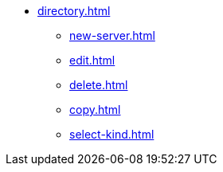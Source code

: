 ** xref:directory.adoc[]
*** xref:new-server.adoc[]
*** xref:edit.adoc[]
*** xref:delete.adoc[]
*** xref:copy.adoc[]
*** xref:select-kind.adoc[]